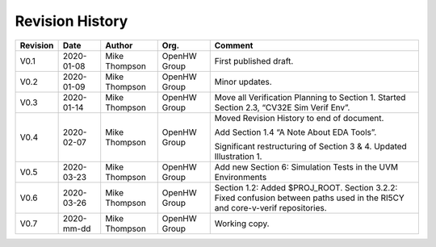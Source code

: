 Revision History
================

+------------+--------------+-----------------+----------------+-------------------------------------------------------------+
| Revision   | Date         | Author          | Org.           | Comment                                                     |
+============+==============+=================+================+=============================================================+
| V0.1       | 2020-01-08   | Mike Thompson   | OpenHW Group   | First published draft.                                      |
+------------+--------------+-----------------+----------------+-------------------------------------------------------------+
| V0.2       | 2020-01-09   | Mike Thompson   | OpenHW Group   | Minor updates.                                              |
+------------+--------------+-----------------+----------------+-------------------------------------------------------------+
| V0.3       | 2020-01-14   | Mike Thompson   | OpenHW Group   | Move all Verification Planning to Section 1.                |
|            |              |                 |                | Started Section 2.3, “CV32E Sim Verif Env”.                 |
+------------+--------------+-----------------+----------------+-------------------------------------------------------------+
| V0.4       | 2020-02-07   | Mike Thompson   | OpenHW Group   | Moved Revision History to end of document.                  |
|            |              |                 |                |                                                             |
|            |              |                 |                | Add Section 1.4 “A Note About EDA Tools”.                   |
|            |              |                 |                |                                                             |
|            |              |                 |                | Significant restructuring of Section 3 & 4.                 |
|            |              |                 |                | Updated Illustration 1.                                     |
+------------+--------------+-----------------+----------------+-------------------------------------------------------------+
| V0.5       | 2020-03-23   | Mike Thompson   | OpenHW Group   | Add new Section 6: Simulation Tests in the UVM Environments |
+------------+--------------+-----------------+----------------+-------------------------------------------------------------+
| V0.6       | 2020-03-26   | Mike Thompson   | OpenHW Group   | Section 1.2: Added $PROJ_ROOT.                              |
|            |              |                 |                | Section 3.2.2: Fixed confusion between paths used in the    |
|            |              |                 |                | RI5CY and core-v-verif repositories.                        |
+------------+--------------+-----------------+----------------+-------------------------------------------------------------+
| V0.7       | 2020-mm-dd   | Mike Thompson   | OpenHW Group   | Working copy.                                               |
+------------+--------------+-----------------+----------------+-------------------------------------------------------------+
